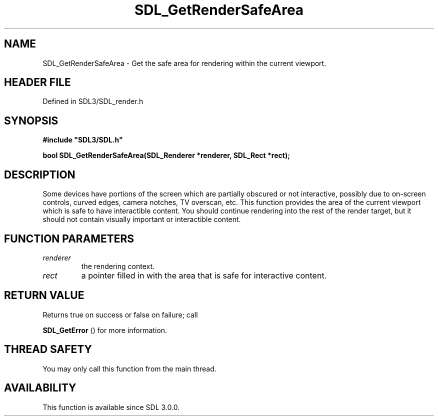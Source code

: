 .\" This manpage content is licensed under Creative Commons
.\"  Attribution 4.0 International (CC BY 4.0)
.\"   https://creativecommons.org/licenses/by/4.0/
.\" This manpage was generated from SDL's wiki page for SDL_GetRenderSafeArea:
.\"   https://wiki.libsdl.org/SDL_GetRenderSafeArea
.\" Generated with SDL/build-scripts/wikiheaders.pl
.\"  revision SDL-preview-3.1.3
.\" Please report issues in this manpage's content at:
.\"   https://github.com/libsdl-org/sdlwiki/issues/new
.\" Please report issues in the generation of this manpage from the wiki at:
.\"   https://github.com/libsdl-org/SDL/issues/new?title=Misgenerated%20manpage%20for%20SDL_GetRenderSafeArea
.\" SDL can be found at https://libsdl.org/
.de URL
\$2 \(laURL: \$1 \(ra\$3
..
.if \n[.g] .mso www.tmac
.TH SDL_GetRenderSafeArea 3 "SDL 3.1.3" "Simple Directmedia Layer" "SDL3 FUNCTIONS"
.SH NAME
SDL_GetRenderSafeArea \- Get the safe area for rendering within the current viewport\[char46]
.SH HEADER FILE
Defined in SDL3/SDL_render\[char46]h

.SH SYNOPSIS
.nf
.B #include \(dqSDL3/SDL.h\(dq
.PP
.BI "bool SDL_GetRenderSafeArea(SDL_Renderer *renderer, SDL_Rect *rect);
.fi
.SH DESCRIPTION
Some devices have portions of the screen which are partially obscured or
not interactive, possibly due to on-screen controls, curved edges, camera
notches, TV overscan, etc\[char46] This function provides the area of the current
viewport which is safe to have interactible content\[char46] You should continue
rendering into the rest of the render target, but it should not contain
visually important or interactible content\[char46]

.SH FUNCTION PARAMETERS
.TP
.I renderer
the rendering context\[char46]
.TP
.I rect
a pointer filled in with the area that is safe for interactive content\[char46]
.SH RETURN VALUE
Returns true on success or false on failure; call

.BR SDL_GetError
() for more information\[char46]

.SH THREAD SAFETY
You may only call this function from the main thread\[char46]

.SH AVAILABILITY
This function is available since SDL 3\[char46]0\[char46]0\[char46]

